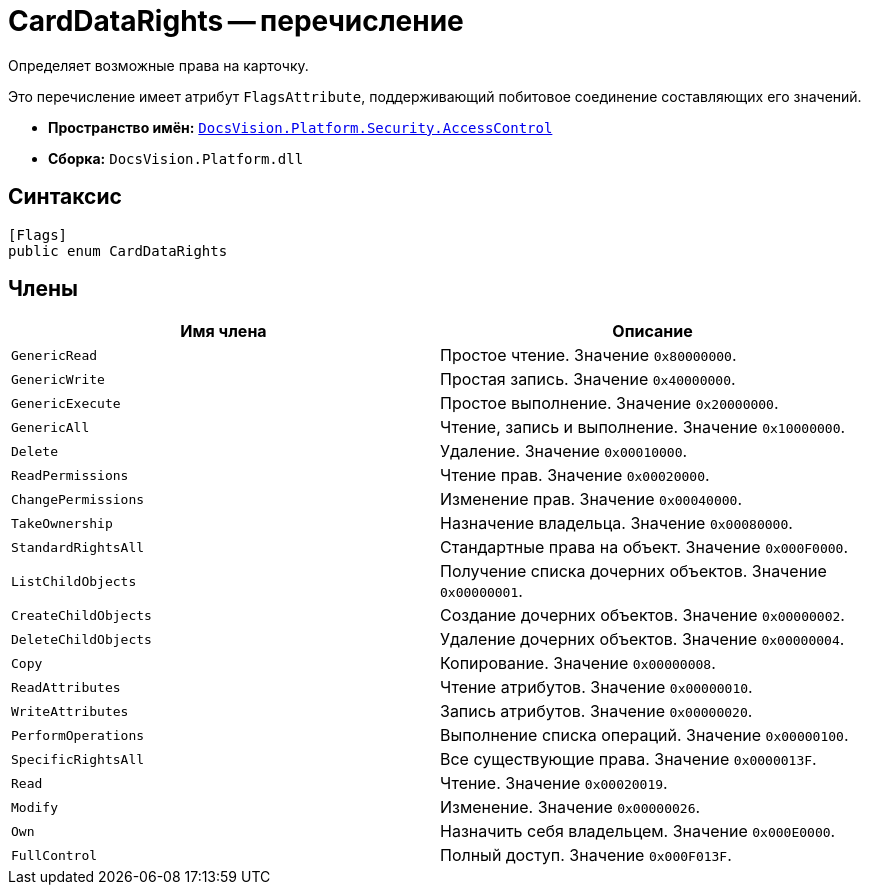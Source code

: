 = CardDataRights -- перечисление

Определяет возможные права на карточку.

Это перечисление имеет атрибут `FlagsAttribute`, поддерживающий побитовое соединение составляющих его значений.

* *Пространство имён:* `xref:AccessControl/AccessControl_NS.adoc[DocsVision.Platform.Security.AccessControl]`
* *Сборка:* `DocsVision.Platform.dll`

== Синтаксис

[source,csharp]
----
[Flags]
public enum CardDataRights
----

== Члены

[cols=",",options="header"]
|===
|Имя члена |Описание
|`GenericRead` |Простое чтение. Значение `0x80000000`.
|`GenericWrite` |Простая запись. Значение `0x40000000`.
|`GenericExecute` |Простое выполнение. Значение `0x20000000`.
|`GenericAll` |Чтение, запись и выполнение. Значение `0x10000000`.
|`Delete` |Удаление. Значение `0x00010000`.
|`ReadPermissions` |Чтение прав. Значение `0x00020000`.
|`ChangePermissions` |Изменение прав. Значение `0x00040000`.
|`TakeOwnership` |Назначение владельца. Значение `0x00080000`.
|`StandardRightsAll` |Стандартные права на объект. Значение `0x000F0000`.
|`ListChildObjects` |Получение списка дочерних объектов. Значение `0x00000001`.
|`CreateChildObjects` |Создание дочерних объектов. Значение `0x00000002`.
|`DeleteChildObjects` |Удаление дочерних объектов. Значение `0x00000004`.
|`Copy` |Копирование. Значение `0x00000008`.
|`ReadAttributes` |Чтение атрибутов. Значение `0x00000010`.
|`WriteAttributes` |Запись атрибутов. Значение `0x00000020`.
|`PerformOperations` |Выполнение списка операций. Значение `0x00000100`.
|`SpecificRightsAll` |Все существующие права. Значение `0x0000013F`.
|`Read` |Чтение. Значение `0x00020019`.
|`Modify` |Изменение. Значение `0x00000026`.
|`Own` |Назначить себя владельцем. Значение `0x000E0000`.
|`FullControl` |Полный доступ. Значение `0x000F013F`.
|===
